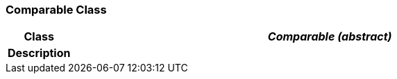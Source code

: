 === Comparable Class

[cols="^1,3,5"]
|===
h|*Class*
2+^h|*_Comparable (abstract)_*

h|*Description*
2+a|

|===
